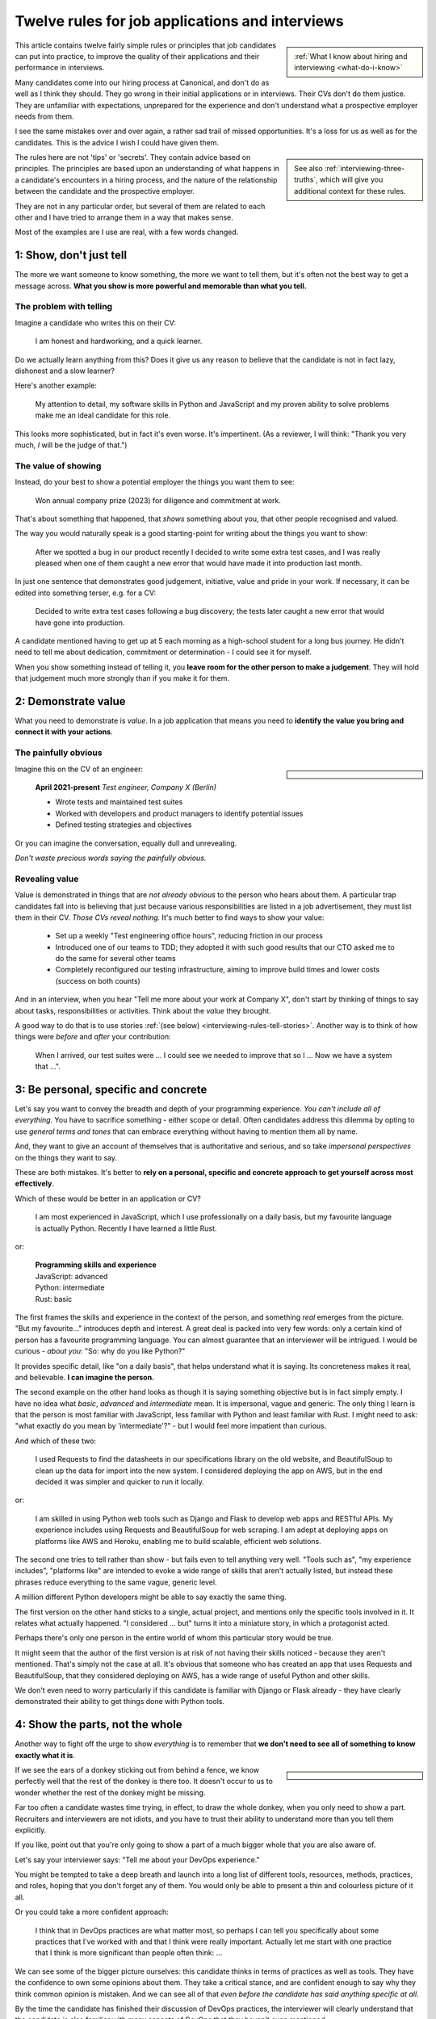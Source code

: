 .. _interviewing-rules:

================================================
Twelve rules for job applications and interviews
================================================

..  sidebar:: 
    
    :ref:`What I know about hiring and interviewing <what-do-i-know>`

This article contains twelve fairly simple rules or principles that job candidates can put into practice, to improve the quality of their applications and their performance in interviews. 

Many candidates come into our hiring process at Canonical, and don't do as well as I think they should. They go wrong in their initial applications or in interviews. Their CVs don't do them justice. They are unfamiliar with expectations, unprepared for the experience and don't understand what a prospective employer needs from them.

I see the same mistakes over and over again, a rather sad trail of missed opportunities. It's a loss for us as well as for the candidates. This is the advice I wish I could have given them.

..  sidebar::
    
    See also :ref:`interviewing-three-truths`, which will give you additional context for these rules.

The rules here are not 'tips' or 'secrets'. They contain advice based on principles. The principles are based upon an understanding of what happens in a candidate's encounters in a hiring process, and the nature of the relationship between the candidate and the prospective employer.

They are not in any particular order, but several of them are related to each other and I have tried to arrange them in a way that makes sense.

Most of the examples are I use are real, with a few words changed.


1: Show, don't just tell
========================

The more we want someone to know something, the more we want to tell them, but it's often not the best way to get a message across. **What you show is more powerful and memorable than what you tell.**


The problem with telling
------------------------

Imagine a candidate who writes this on their CV:

    I am honest and hardworking, and a quick learner.

Do we actually learn anything from this? Does it give us any reason to believe that the candidate is not in fact lazy, dishonest and a slow learner? 

Here's another example:

    My attention to detail, my software skills in Python and JavaScript and my proven ability to solve problems make me an ideal candidate for this role.

This looks more sophisticated, but in fact it's even worse. It's impertinent. (As a reviewer, I will think: "Thank you very much, *I* will be the judge of that.")


The value of showing
--------------------

Instead, do your best to show a potential employer the things you want them to see:

    Won annual company prize (2023) for diligence and commitment at work.

That's about something that happened, that *shows* something about you, that other people recognised and valued.

The way you would naturally speak is a good starting-point for writing about the things you want to show:

    After we spotted a bug in our product recently I decided to write some extra test cases, and I was really pleased when one of them caught a new error that would have made it into production last month.

In just one sentence that demonstrates good judgement, initiative, value and pride in your work. If necessary, it can be edited into something terser, e.g. for a CV:

    Decided to write extra test cases following a bug discovery; the tests later caught a new error that would have gone into production.

A candidate mentioned having to get up at 5 each morning as a high-school student for a long bus journey. He didn't need to tell me about dedication, commitment or determination - I could see it for myself.

When you show something instead of telling it, you **leave room for the other person to make a judgement**. They will hold that judgement much more strongly than if you make it for them.


.. _interviewing-rules-demonstrate-value:

2: Demonstrate value
=========================

What you need to demonstrate is *value*. In a job application that means you need to **identify the value you bring and connect it with your actions**.


The painfully obvious 
----------------------

..  sidebar::

    ..  image:: /images/i-wrote-tests.png
        :alt: Don't state the painfully obvious

Imagine this on the CV of an engineer:

    **April 2021-present** *Test engineer, Company X (Berlin)*

    * Wrote tests and maintained test suites 
    * Worked with developers and product managers to identify potential issues
    * Defined testing strategies and objectives

Or you can imagine the conversation, equally dull and unrevealing. 

*Don't waste precious words saying the painfully obvious.*


Revealing value
---------------

Value is demonstrated in things that are *not already obvious* to the person who hears about them. A particular trap candidates fall into is believing that just because various responsibilities are listed in a job advertisement, they must list them in their CV. *Those CVs reveal nothing.* It's much better to find ways to show your value:

    * Set up a weekly "Test engineering office hours", reducing friction in our process
    * Introduced one of our teams to TDD; they adopted it with such good results that our CTO asked me to do the same for several other teams 
    * Completely reconfigured our testing infrastructure, aiming to improve build times and lower costs (success on both counts) 

And in an interview, when you hear "Tell me more about your work at Company X", don't start by thinking of things to say about tasks, responsibilities or activities. Think about the *value* they brought.

A good way to do that is to use stories :ref:`(see below) <interviewing-rules-tell-stories>`. Another way is to think of how things were *before* and *after* your contribution:

    When I arrived, our test suites were ... I could see we needed to improve that so I ... Now we have a system that ...".


.. _interviewing-rules-be-personal:

3: Be personal, specific and concrete
==========================================

Let's say you want to convey the breadth and depth of your programming experience. *You can't include all of everything.* You have to sacrifice something - either scope or detail. Often candidates address this dilemma by opting to use *general terms and tones* that can embrace everything without having to mention them all by name. 

And, they want to give an account of themselves that is authoritative and serious, and so take *impersonal perspectives* on the things they want to say. 

These are both mistakes. It's better to **rely on a personal, specific and concrete approach to get yourself across most effectively**.

Which of these would be better in an application or CV?

    I am most experienced in JavaScript, which I use professionally on a daily basis, but my favourite language is actually Python. Recently I have learned a little Rust.

or:

    | **Programming skills and experience**
    | JavaScript: advanced
    | Python: intermediate
    | Rust: basic

The first frames the skills and experience in the context of the person, and something *real* emerges from the picture. "But my favourite..." introduces depth and interest. A great deal is packed into very few words: only a certain kind of person has a favourite programming language. You can almost guarantee that an interviewer will be intrigued. I would be curious - *about you*: "So: why do you like Python?"

It provides specific detail, like "on a daily basis", that helps understand what it is saying. Its concreteness makes it real, and believable. **I can imagine the person.**

The second example on the other hand looks as though it is saying something objective but is in fact simply empty. I have no idea what *basic*, *advanced* and *intermediate* mean. It is impersonal, vague and generic. The only thing I learn is that the person is most familiar with JavaScript, less familiar with Python and least familiar with Rust. I might need to ask: "what exactly do you mean by 'intermediate'?" - but I would feel more impatient than curious.

And which of these two:

    I used Requests to find the datasheets in our specifications library on the old website, and BeautifulSoup to clean up the data for import into the new system. I considered deploying the app on AWS, but in the end decided it was simpler and quicker to run it locally.

or: 

    I am skilled in using Python web tools such as Django and Flask to develop web apps and RESTful APIs. My experience includes using Requests and BeautifulSoup for web scraping. I am adept at deploying apps on platforms like AWS and Heroku, enabling me to build scalable, efficient web solutions.

The second one tries to tell rather than show - but fails even to tell anything very well. "Tools such as", "my experience includes", "platforms like" are intended to evoke a wide range of skills that aren't actually listed, but instead these phrases reduce everything to the same vague, generic level. 

A million different Python developers might be able to say exactly the same thing.

The first version on the other hand sticks to a single, actual project, and mentions only the specific tools involved in it. It relates what actually happened. "I considered ... but" turns it into a miniature story, in which a protagonist acted. 

Perhaps there's only one person in the entire world of whom this particular story would be true.

It might seem that the author of the first version is at risk of not having their skills noticed - because they aren't mentioned. That's simply not the case at all. It's obvious that someone who has created an app that uses Requests and BeautifulSoup, that they considered deploying on AWS, has a wide range of useful Python and other skills. 

We don't even need to worry particularly if this candidate is familiar with Django or Flask already - they have clearly demonstrated their ability to get things done with Python tools.


4: Show the parts, not the whole
========================================

Another way to fight off the urge to show *everything* is to remember that **we don't need to see all of something to know exactly what it is**. 

..  sidebar::

    ..  image:: /images/donkey.jpg
        :alt: A donkey behind a fence

If we see the ears of a donkey sticking out from behind a fence, we know perfectly well that the rest of the donkey is there too. It doesn't occur to us to wonder whether the rest of the donkey might be missing.

Far too often a candidate wastes time trying, in effect, to draw the whole donkey, when you only need to show a part. Recruiters and interviewers are not idiots, and you have to trust their ability to understand more than you tell them explicitly.

If you like, point out that you're only going to show a part of a much bigger whole that you are also aware of.

Let's say your interviewer says: "Tell me about your DevOps experience." 

You might be tempted to take a deep breath and launch into a long list of different tools, resources, methods, practices, and roles, hoping that you don't forget any of them. You would only be able to present a thin and colourless picture of it all. 

Or you could take a more confident approach:

    I think that in DevOps practices are what matter most, so perhaps I can tell you specifically about some practices that I've worked with and that I think were really important. Actually let me start with one practice that I think is more significant than people often think: ...

We can see some of the bigger picture ourselves: this candidate thinks in terms of practices as well as tools. They have the confidence to own some opinions about them. They take a critical stance, and are confident enough to say why they think common opinion is mistaken. And we can see all of that *even before the candidate has said anything specific at all*.

By the time the candidate has finished their discussion of DevOps practices, the interviewer will clearly understand that the candidate is also familiar with many aspects of DevOps that they haven't even mentioned. 

It doesn't very much matter what exactly the candidate decides to discuss. Just being able to discuss *some aspect* in depth and concrete detail makes it obvious that their grasp of it is much bigger.


5: Use perspectives
=====================================

Deliberately placing limits on what you discuss is always effective. Another way to do this is to pay attention to the *scope* of your own approach - **choose and use perspectives consciously and deliberately.** 

Suppose you're invited to say what you think is significant about open-source software. Topics like this are risky, because they are so open-ended - one could write a book on the subject. They can lead you to respond in unfocused, unmemorable ways. You can avoid this risk by opting to consider the question *from some particular perspective*, closing down the open-endedness. 

In this case you could decide to answer from the perspective of *you as an individual*; of *the people around you*; of *your wider society*; of *the whole world*.

..  image:: /images/perspectives.png
    :alt: Four perspectives: you, the people around you, your society, the world

For example:

    For me, personally, open-source software has meant ...

Or: 

    I think the social implications of open-source software ...

It doesn't matter *which* perspective you choose, because each one is as valuable as the others. What matters is that you are aware of the choice and making it deliberately. 

*Naming a chosen perspective* makes it clear that you're doing this deliberately. It's also a reminder to yourself, helping you neatly round off what you have to say, keeping it within limits that you chose.

*Listen for the perspectives that your interviewers use in their questions*, and respond appropriately. If I ask "What does open-source software mean to you personally?" and I get an answer that focuses on its global impact, my first thought is that this person probably doesn't actually have any personal engagement with it.


.. _interviewing-rules-tell-stories:

6: Tell stories
=====================

One of the things that human beings do best is to make wholes out of the parts. Another is to **make sense of things through stories**.

..  sidebar:: 
    
    The article :ref:`interviews-stories` has much more about how to use stories effectively.

Stories have meaning. They resonate with us and we remember them. Often the best way to convey a message is via a story. If you tell me a story about something you did, I will learn and understand more about you than I would from any self-description of your character.


Opportunities
-------------

Look out for opportunities. Sometimes you'll get an explicit offer to tell a story ("Describe a time when ..."). Other times it's up to you recognise a good opportunity, for example in a question like "Where do you think your strengths lie?" or "Would you say you are a strong manager/good team player/independent worker?"

You might be tempted to say "Yes, I think I am a strong manager because ...", and then list all the things you do, the values you hold, the practices you follow that you think make you fit that description. 

Instead, it's much more effective to say "Yes, and let me give you an example" and then tell your story.


Be prepared
----------- 

Stories need work, so that they can be told in compact, clear ways. You might have the perfect story in your life as an answer to a question, but unless you have already thought about how you will *relate* that story, you're not going to do the best job of it. You can ruin a perfectly good story with a rambling, unfocused delivery.

Think up a series of stories, that help show what you want to say. Think carefully about how they work. And rehearse them to yourself, so that they are readily available to you when you need them.


.. _interviewing-rules-be-proud:

7: Be proud
================

Your interviewers need to see your motivations and values. As usual, you can show these much more powerfully than you can say them. If you can **express genuine pride**, you offer the interviewer one of the most engaging, warm, rewarding and positive encounters they can have. It's a window into your heart. 

Unfortunately, many of us have grown up in social, educational or work cultures that disvalue *pride*. We are not encouraged to be proud. Sometimes, pride is treated like a kind of vice, aligned with boastfulness or even arrogance, an unpleasant trait - the opposite of humility. 

This is not what pride is. To be proud is to hold and share a value, and stand up alongside it, willing to be measured. To be proud is to be honest, vulnerable and courageous. That's especially so when you're proud about what you have done or how you are - because you're taking the risk of having it denied, or dismissed, or mocked.

The courage it takes to be vulnerable is behind another mistaken attitude to pride. It's easier and safer to maintain an ironic distance from values and achievements than to embrace them. So, sometimes people don't allow themselves to be proud - they behave as if they were too cool to be proud, even if what is happening is actually more complicated than that.

Don't fall into either of these traps when you think about pride. Own your pride. Allow yourself to be proud of your achievements and values. **Get used to expressing pride in them.** Find stories, and concrete, personal examples that demonstrate them.


Invitations
-----------

Be alert for invitations to express pride. A question about (for example) your academic achievements is partly about the plain facts of your academic record, but it's also about how you relate to it. Your pride about a particular academic achievement says a lot to an interviewer.

If the invitation is explicit ("What are you proud of in your studies?") you really must answer answer that question. Sometimes it's not explicit ("How did you do in your studies?") but even then you need to see this as an invitation and opportunity to share what what you're proud about. 


Useless self-deprecation
------------------------------

An interviewer refers to a project you were involved in and says: "That's impressive, it looks like it took some fairly sophisticated Python skills to deliver successfully". 

**Do not reply**: "Oh no, actually I'm really not ..." and try to wave away the admiration (even if your first thought is of all the mistakes, dead-ends and bungled implementations that you came up with along the way, and the numerous people who helped dig you out of your own holes).

Self-deprecation is not humility. It's false and distancing, a deflection from scrutiny of yourself. 

Candidates sometimes say self-deprecating things because they're rattled by an interviewer's praise or admiration. Perhaps they worry that they're accepting something they don't really deserve, but *whatever* the reason, it doesn't make them look more honest and humble. It makes them look evasive and dubious, as if their other apparent praiseworthy attributes might also not be what they seem.


Embrace pride and praise
-------------------------

Embrace pride in what you have done, and other people's praise of your achievements. 

Acknowledge both the pride and praise: "Thank you". Allow yourself to own them: "To be honest, it means a lot to me that other people value that." Or: "Yes, I am really proud of the results". Then you can add the other things you want to say: "... and I am proud of the fact that I delivered them despite not being an especially strong Python programmer, and I had to learn a lot while working on it".


The other side of pride
------------------------

The other side of pride is to be frank about the things you are not proud of. We all have some complications in our stories.

Sometimes, your best answer might have to be something like: "To be honest, when I look back I am not proud of my attitude and attainments in school, but I am proud of how I turned things around afterwards".

The important thing is to describe it with honesty and to own your mistakes just as firmly as you own your pride.


.. _interviewing-rules-admit-vulnerability:

8: Admit vulnerability
===========================

An interview is often a high-stress situation. The pressure is on *you*. Perhaps you're not an experienced interviewee, or don't know what to expect, or you're one of those people who always comes up with the answer they wanted to give five minutes too late. 

Whatever form it takes, candidates' almost invariably try to hide their vulnerability. It's a mistake; **if you feel vulnerable in an interview, acknowledge and admit it**.


Name it 
--------

The first thing to do is to recognise and name what is going on to *yourself* ("I am feeling really nervous"). Then, say it out loud, and name it to your interviewer: "I am sorry, I am not used to being in interviews like this and I feel really nervous". It is *absolutely fine* to do this. 

When you are feeling flustered and realise that you are struggling, naming it has multiple effects. First, it puts *your* label on it, which is much safer than having someone else name it for you ("This person just talks gibberish!"). Now *you* own it. 

Second, labelling negative things immediately makes them easier to see and deal with; as soon as you have said it you will probably feel calmer. 

Third, your interviewer, who is also a human being, will almost certainly understand and empathise with you. Don't be surprised if the interviewer says sympathetically: "I know exactly how you feel" Or even, after a pause "Actually, this is my first interview on my own and I was feeling a bit nervous too!"

And remember, :ref:`your interviewer positively wants you to do well <interviewing-rules-on-your-side>`.


Be frank
--------

You might be taken aback by an unexpected question, technical, professional or otherwise. Name your surprise frankly, and do your best with it:

    I wasn't expecting to be asked that! But I will try to answer it as best as I can: ...

\

    I'm sorry, I am not actually familiar with xxx. I have done quite a bit of yyy though - is it related to that?

\

    I am not sure I completely understood your question. Do you mean zzz?

As well as being honest and open, responses like this show a willingness to engage and find the right way forward. In the workplace, you're going to have any number of conversations where you don't fully understand what someone says, or you're not familiar with a technical topic, or have to deal with something unexpected. 

How you respond now shows an interviewer how you will respond if you become a colleague.


Do not invent
-------------

**The worst thing you can do is try to an invent an answer when you don't have one.** It never succeeds in hiding the gaps, and it always makes you look bad. At least if you take one of the approaches above, an interviewer can explain better, or connect the discussion to something you *do* understand. You have given them a chance to help you.

There is hardly anything more excruciating for an interviewer than to listen to someone who is making things up, talking vaguely about things they don't really know. It's generic, unspecific and boring. The interviewer has the sensation of talking with someone who is trying to blow smoke into their eyes to obscure the gaps.  


.. _interviewing-rules-confront-weaknesses:

9: Confront weaknesses
======================

Every candidate has some weaknesses, and every interviewer knows that. The difference is that some candidates confront their own weaknesses in much better ways than others. **When you're asked about weaknesses, you need to have clear answers that show you have thought about them.** It's an opportunity to demonstrate self-awareness and a constructive approach to self-development.

Consider:

    I realised I had a problem with xxx. I discussed it with my manager, who suggested an effective strategy: ... That really helped, and since then ... I know I still have to work on it, but to be honest I am quite proud of the way I dealt with it.

\ 

    I have to deal with yyy quite often, and I want to be able to do it better than I've succeeded in doing so far. I recently signed up for a training course, which has already helped. I also read *<book>*, which was recommended to me. I think the next step is for me to ...

\ 

    I found that I was struggling with zzz. I asked a more experienced colleague for advice. She told me (to my surprise) that she had had exactly the same problems, and we came up with a plan that really helped. What was even more surprising was that other colleagues revealed that they also found it hard, and so some of us have been working on it together - it has helped other people too.

These are all excellent examples of **confronting weakness directly**. 

Just as when it comes to feeling vulnerable in an interview situation, when you discuss a weakness, *identify the problem before someone else gets to name it for you*. Be factual, and show your understanding of its implications. Above all, you need to show how you addressed - or are addressing - it.

It's very unimpressive when a candidate who is invited to discuss weaknesses deflects or avoids the discussion, or it's clear that they have never even thought about it. Either way, it doesn't just make the candidate seem unbelievable, it also makes the interviewer wonder what else they might be hiding, or why they lack the self-reflection to have thought about these things.


Really serious weakness
-----------------------

If you have you an on-going, unaddressed problem ("I've always had a problem with time-management") you actually have two weaknesses. One is the problem itself. The other is that you have failed to do anything about it, and probably that is the more serious weakness. 

It's likely that an effective hiring process is going to discover it, whatever you say about it.


10: Do your research 
====================================

A prospective employer doesn't necessarily expect candidates to be bursting with enthusiasm for a particular role or for the company. You *hope* that this is going to be the right one for you, and the interview process helps you discover that. But you are expected to be fully engaged and demonstrably serious. **Do your research, and use it; talk and ask about what you have learned.**

Learn about the **organisation**, its history and its business model, and key people in it. Learn about its products; you need to be able to name them and say what they do, and ask intelligent questions about them. Look at, and form opinions of, the things that the company makes that are connected to this role. 

Do your research on the **work**. I am regularly astounded to read in interviewers' scorecards for technical author roles that the candidate *has not looked at any of our documentation*. What sort of curiosity does that demonstrate? 

On the other hand, it's always a positive sign when one of those candidate says something like "I read some of the documentation for xxx, and noticed yyy", and wants to have a conversation about it. It doesn't just show curiosity and interest, it also demonstrates their ability to discuss work.

Look up your **interviewers**. How long have they been at the organisation, and where were they before? What products and projects are they involved in? What professional topics do they write or speak about?

You can ask them about such things, and it's fine to do it as directly as you like. "What is it like to work at Company X after working at Company Y?" or "I noticed that you also wrote about <problem x> in <technology y>".


Awkward topics
--------------

You are bound to discover some negative opinions about the organisation, its policies, its products or something else. Perhaps you will learn something that raises your eyebrows during the hiring process. Sometimes candidates studiously avoid potentially awkward topics, even while being worried about them, for fear that asking difficult questions might jeopardise their success.

This is a mistake. Firstly, it's very unlikely that asking a difficult question will count against you, as long as it is done in a respectful and appropriate way. "I read that ... - can you comment on that?" should not be an unwelcome question, even if what you are asking about is a criticism or a negative review. Ask those questions in open, straightforward, unembarrassed ways.

And if it turns out that asking a question like that counts against you, then you had a lucky escape, because you do not want to work at an organisation where it's not safe to ask questions.


11: Answer the damn questions
=================================

Throughout the interview process, you will be asked many questions. As a candidate, **you need to answer every single question you're asked**, as best you can. 

It is astounding how often candidates simply don't answer questions in the applications or written interviews that we see. They are not there for decoration or asked on a whim. 


What if...
-----------

Perhaps you don't have a good answer for a question. Do your best with it. It's fine to start: "I am not sure about ... but I will do my best with this question".

Perhaps you don't understand a question, or you dislike it, or don't think it makes sense, or think it's irrelevant, or that it got there by mistake. You might even be right, but you *still* need to answer it. 

Perhaps the answer to a question on the application form is in your CV already. Don't say "Please see my CV" - just answer the question.

And so on.

Every question is there because the recruiting team need to know your answer to it.


Don't fight the questions
-------------------------

Don't jump to conclusions about *why* a question is being asked, or try to second-guess what a good answer would be.

It is pointless to take a hostile or adversarial approach to the process. You have to remember, even when it might not seem like it, that :ref:`applying for jobs is a game, and the prospective employer is on your side <interviewing-three-truths>`. You can win the game by helping them to help you, not by fighting them.

If any questions bother you so much that you can't do that, you should save yourself the stress and withdraw your application.


Pay attention 
---------------

**Every question you are asked gives you valuable information about what the company wants.** Use it. Take note of the questions you face at each stage; they provide a clue to what you ought to be thinking about for the next interviews.

It's extremely simple: if you're asked about your experience, your experience matters. If they ask about your academic history, it means they care about that. If they ask how you approach diversity and inclusion, it means that's important to them. The deeper they probe, the more they care about it.

What they fail to ask about is also a clue. If you don't hear questions about years of experience, it's a sign that they probably aren't interested in it. 

It's hard to notice what questions don't get asked, so one useful thing to do is list - in advance - the topics you expect to be raised in interviews, and tick them off. You may see some interesting patterns.

If you have kept a note of the topics that were raised, this gives you material for preparing for subsequent interviews. "I was surprised that in my previous two interviews I wasn't asked about ..." is an excellent way to steer a conversation, especially if you add something like "... and I was hoping that I would be!"


The same question, twice
-------------------------

Candidates are sometimes puzzled or even a bit irritated to be asked the same question multiple times: in the original application, in a written interview, or then by subsequent interviewers. 

Don't mistake being asked *about the same topic* for being asked *the same question*. Different interviewers looking for different things and probing from different perspectives might very well want to *discuss the same topic* - but that is not *asking the same question*.

There might be a good reason why you are being asked exactly the same question more than once. Or perhaps it's a sign of a poorly-designed or executed interviewing process. It doesn't matter: even if it is, you *still* need to answer it, as patiently and willingly the third time as the first.


Question the questions
----------------------

Of course it's appropriate to question a question. Do it when someone has the opportunity to respond (not on an application form), and do it courteously, for example:

    When I read the question about academic performance in my high school studies, I wondered if this position were intended for an early-career applicant. Why are you asking about that, when it was so long ago?

But not:

    I don't need to be a programmer to be a technical writer, why are you asking this?!

or even:

    Irrelevant question


12: Be a human being
====================

Many of the rules above are about ways for you to be your true self. Lately, new AI tools based on Large Language Models are distorting the way candidates approach job applications. Resist them - throughout the application process, **be a human and don't let an AI tool stand in for you**.


Inauthentic CVs
---------------

There are numerous popular websites that purport to help improve your chances as a job applicant by optimising your CV. Amongst other things, these sites offer CV templates. A very common format that I see a lot comes from `a template provided by ResumeWorded <https://docs.google.com/document/d/1SZUWADBFotxsfm0djiA0WIpaKzel3PkdD04gkradrOQ/edit>`_. 

In fact, it's not a bad layout. However, the kind of content and the style of writing that they recommend to use in it are stereotypical and inauthentic:

    * Spearheaded project work and process improvements, enhancing overall service quality by 10%
    * Drove redevelopment of internal tracking systems, improving efficiency in account management by 15%
    * Refined product documentation review process, increasing satisfaction scores by 18%

Don't ever make things up. Over-quantified impact claims like this ring completely false. They are not real or believable. According to the ResumeWorded:

    Action verbs are important on your resume are vital [sic]. They evoke strong imagery to your reader, [...] by using words such as "spearheaded", "managed" and "drove".

It's correct that :ref:`you should say what you did and why it mattered, and not just list responsibilities <interviewing-rules-demonstrate-value>`, but the advice above and their examples are dreadful. **It makes the candidate look like a liar.** 

No normal person uses language in their speech this way; don't use it in your CV, unless you also want to sound weird.

Some of these sites provide a service that will ingest your CV and a job description, and rewrite the former  (perhaps more accurately, manufacture a fake version of it) so that it best matches the latter. Or, they offer hundreds of bullet points for you to copy and paste into your CV. 

These CVs are not just bad, but *inauthentic*, and the practices encouraged by such websites are dishonest.

LLMs such as ChatGPT or Gemini can also offer to help improve or write (or invent) CVs, with results and advice that are just as unsatisfactory.

These applications will be rejected on sight in any application process that values authenticity.


ChatGPT and friends
-------------------

LLM language and patterns appear in CVs, and also on application forms, written interviews and even in applicants' conversation. (I have even encountered a candidate trying to use an LLM to come up with answers in real-time during an interview, with predictable results.)

I hire technical authors for software documentation roles. The application form asks candidates to say what they enjoy about technical communication and writing. 

When a person describes their enjoyment of something, their eyes light up with pleasure. We look for the same kind of response in candidates' writing. When it's real, they *want* to tell you about it. It comes from the heart, and everyone seems to have their own different, personal way of putting it. 

Unfortunately, many candidates refer this question - which is about *themselves* - to their favourite LLM. Their answers use patterns of words and stereotypical formulations that are instantly recognisable. The language is impersonal and *dead* (or sometimes, animated by a completely false enthusiasm, which is even worse).

That's just one example. We see this happening over and over again, across dozens of different roles, and all kinds of questions. The problem is not just that LLM-generated material is generic and weak, it's also often simply just *wrong*. For any given topic, an LLM will tend to regurgitate a kind of a lowest-common-denominator conventional wisdom that looks plausible, but misses what is actually at stake.

These are not successful applications. 


Being yourself and standing out
-------------------------------

..  sidebar::

    ..  image:: /images/chatbot.png
        :alt: 'I would like to demonstrate my depth of insight by pasting in some words I copied from a chatbot'

Successful candidates stand out. Candidates who use AI tools are sometimes barely distinguishable from one another. We repeatedly warn candidates against using AI tools in their applications, but many still fall into the trap. 

Confident, experienced candidates who believe in themselves are not tempted to turn to AI tools. It's the ones who are less sure of themselves who do, hoping for a little extra help

If you don't believe in yourself, you can hardly expect anyone else to believe in you.

The people who read applicants' CVs may encounter hundreds of them that exhibit AI traits. I see CVs over and over again that contain *literally the same phrases, expressions and claims*. 

It is creepy to see the same language appearing in applications from people across a range of backgrounds and regions of the world, and disturbing to see individual personality and cultural difference effaced by crude AI tools.

Only a human being will get the job you apply for, so be a human being. 

----------

Good luck.
